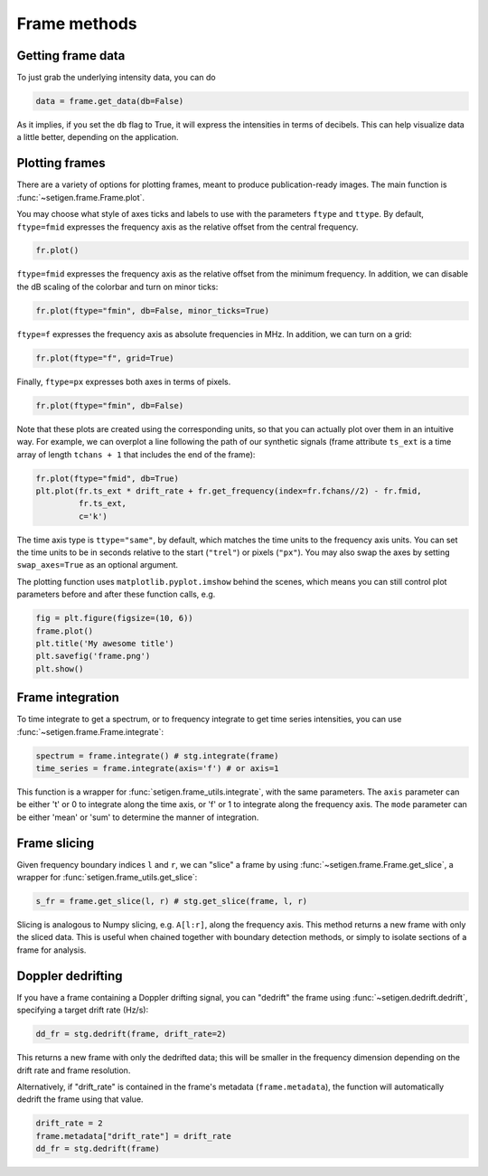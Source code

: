 .. |setigen| replace:: :mod:`setigen`
.. _setigen.funcs: https://setigen.readthedocs.io/en/main/setigen.funcs.html
.. _`Getting started`: https://setigen.readthedocs.io/en/main/getting_started.html
.. _`observational data`: https://setigen.readthedocs.io/en/main/advanced.html#creating-custom-observational-noise-distributions

Frame methods
=============

Getting frame data
------------------

To just grab the underlying intensity data, you can do

.. code-block:: Python

    data = frame.get_data(db=False)

As it implies, if you set the ``db`` flag to True, it will express
the intensities in terms of decibels. This can help visualize data a little better,
depending on the application.

Plotting frames
---------------

There are a variety of options for plotting frames, meant to produce 
publication-ready images. The main function is :func:`~setigen.frame.Frame.plot`.

You may choose what style of axes ticks and labels to use with the parameters 
``ftype`` and ``ttype``. By default, ``ftype=fmid`` expresses the frequency axis 
as the relative offset from the central frequency.

.. code-block:: Python

    fr.plot()

.. image:: images/plot_fmid.png

``ftype=fmid`` expresses the frequency axis as the relative offset from the 
minimum frequency. In addition, we can disable the dB scaling of the 
colorbar and turn on minor ticks:

.. code-block:: Python

    fr.plot(ftype="fmin", db=False, minor_ticks=True)

.. image:: images/plot_fmin.png

``ftype=f`` expresses the frequency axis as absolute frequencies in MHz. 
In addition, we can turn on a grid:

.. code-block:: Python

    fr.plot(ftype="f", grid=True)

.. image:: images/plot_f.png

Finally, ``ftype=px`` expresses both axes in terms of pixels.

.. code-block:: Python

    fr.plot(ftype="fmin", db=False)

.. image:: images/plot_px.png

Note that these plots are created using the corresponding units, so that you can 
actually plot over them in an intuitive way. For example, we can overplot a 
line following the path of our synthetic signals (frame attribute ``ts_ext`` 
is a time array of length ``tchans + 1`` that includes the end of the frame):

.. code-block:: Python

    fr.plot(ftype="fmid", db=True)
    plt.plot(fr.ts_ext * drift_rate + fr.get_frequency(index=fr.fchans//2) - fr.fmid, 
             fr.ts_ext,
             c='k')

.. image:: images/plot_fmid_line.png

The time axis type is ``ttype="same"``, by default, which matches the time 
units to the frequency axis units. You can set the time units to be in seconds
relative to the start (``"trel"``) or pixels (``"px"``). You may also swap the 
axes by setting ``swap_axes=True`` as an optional argument.

The plotting function uses ``matplotlib.pyplot.imshow`` behind
the scenes, which means you can still control plot parameters before and after
these function calls, e.g.

.. code-block:: Python

    fig = plt.figure(figsize=(10, 6))
    frame.plot()
    plt.title('My awesome title')
    plt.savefig('frame.png')
    plt.show()
    
Frame integration
-----------------

To time integrate to get a spectrum, or to frequency integrate to get time series 
intensities, you can use :func:`~setigen.frame.Frame.integrate`:

.. code-block:: Python
    
    spectrum = frame.integrate() # stg.integrate(frame)
    time_series = frame.integrate(axis='f') # or axis=1
    
This function is a wrapper for :func:`setigen.frame_utils.integrate`, with the same parameters. The
``axis`` parameter can be either 't' or 0 to integrate along the time axis, or 'f' or 
1 to integrate along the frequency axis. The ``mode`` parameter can be either 'mean' or
'sum' to determine the manner of integration.

Frame slicing
-------------

Given frequency boundary indices ``l`` and ``r``, we can "slice" a frame by using 
:func:`~setigen.frame.Frame.get_slice`, a wrapper for :func:`setigen.frame_utils.get_slice`:

.. code-block:: Python

    s_fr = frame.get_slice(l, r) # stg.get_slice(frame, l, r)
    
Slicing is analogous to Numpy slicing, e.g. ``A[l:r]``, along the frequency axis.
This method returns a new frame with only the sliced data. This is useful when chained
together with boundary detection methods, or simply to isolate sections of a frame
for analysis.

Doppler dedrifting
------------------

If you have a frame containing a Doppler drifting signal, you can "dedrift" the frame
using :func:`~setigen.dedrift.dedrift`, specifying a target drift rate (Hz/s):

.. code-block:: Python

    dd_fr = stg.dedrift(frame, drift_rate=2)
    
This returns a new frame with only the dedrifted data; this will be smaller in
the frequency dimension depending on the drift rate and frame resolution. 

Alternatively, if "drift_rate" is contained in the frame's metadata 
(``frame.metadata``), the function will automatically dedrift the frame using that 
value. 

.. code-block:: Python

    drift_rate = 2
    frame.metadata["drift_rate"] = drift_rate
    dd_fr = stg.dedrift(frame)